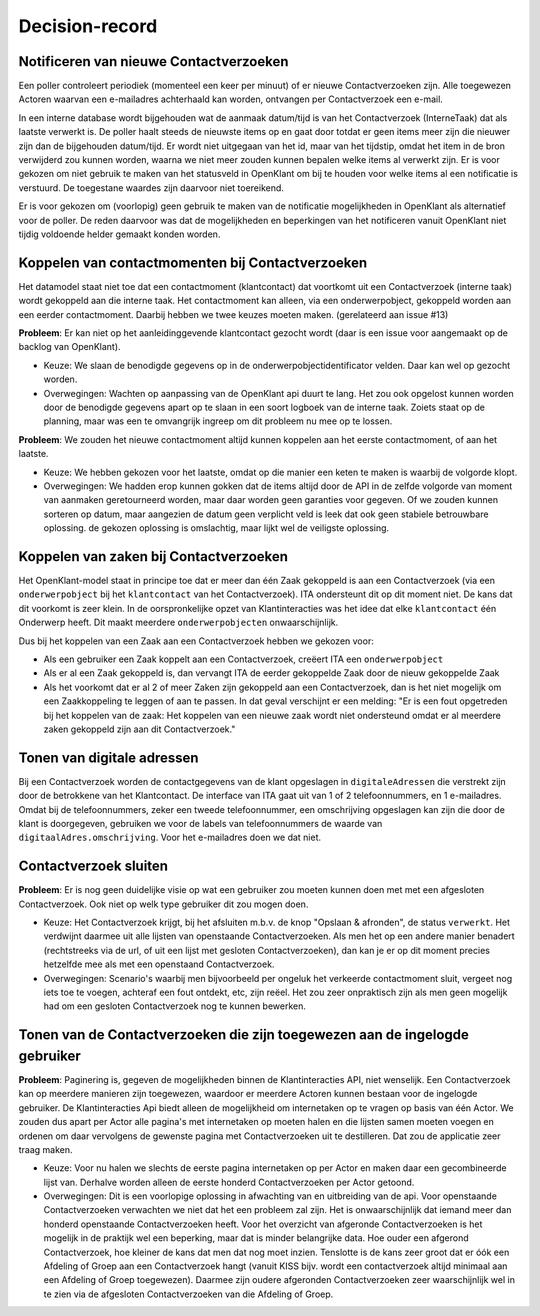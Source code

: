***************
Decision-record
***************

Notificeren van nieuwe Contactverzoeken
---------------------------------------------
Een poller controleert periodiek (momenteel een keer per minuut) of er nieuwe Contactverzoeken zijn. Alle toegewezen Actoren waarvan een e-mailadres achterhaald kan worden, ontvangen per Contactverzoek een e-mail.


In een interne database wordt bijgehouden wat de aanmaak datum/tijd is van het Contactverzoek (InterneTaak) dat als laatste verwerkt is. De poller haalt steeds de nieuwste items op en gaat door totdat er geen items meer zijn die nieuwer zijn dan de bijgehouden datum/tijd. Er wordt niet uitgegaan van het id, maar van het tijdstip, omdat het item in de bron verwijderd zou kunnen worden, waarna we niet meer zouden kunnen bepalen welke items al verwerkt zijn. Er is voor gekozen om niet gebruik te maken van het statusveld in OpenKlant om bij te houden voor welke items al een notificatie is verstuurd. De toegestane waardes zijn daarvoor niet toereikend.  

Er is voor gekozen om (voorlopig) geen gebruik te maken van de notificatie mogelijkheden in OpenKlant als alternatief voor de poller. De reden daarvoor was dat de mogelijkheden en beperkingen van het notificeren vanuit OpenKlant niet tijdig voldoende helder gemaakt konden worden.  

Koppelen van contactmomenten bij Contactverzoeken
-------------------------------------------------

Het datamodel staat niet toe dat een contactmoment (klantcontact) dat voortkomt uit een Contactverzoek (interne taak) wordt gekoppeld aan die interne taak.
Het contactmoment kan alleen, via een onderwerpobject, gekoppeld worden aan een eerder contactmoment. Daarbij hebben we twee keuzes moeten maken. (gerelateerd aan issue #13)

**Probleem**: Er kan niet op het aanleidinggevende klantcontact gezocht wordt (daar is een issue voor aangemaakt op de backlog van OpenKlant).

* Keuze: We slaan de benodigde gegevens op in de onderwerpobjectidentificator velden. Daar kan wel op gezocht worden.
* Overwegingen: Wachten op aanpassing van de OpenKlant api duurt te lang. Het zou ook opgelost kunnen worden door de benodigde gegevens apart op te slaan in een soort logboek van de interne taak. Zoiets staat op de planning, maar was een te omvangrijk ingreep om dit probleem nu mee op te lossen.

**Probleem**: We zouden het nieuwe contactmoment altijd kunnen koppelen aan het eerste contactmoment, of aan het laatste. 

* Keuze: We hebben gekozen voor het laatste, omdat op die manier een keten te maken is waarbij de volgorde klopt. 
* Overwegingen: We hadden erop kunnen gokken dat de items altijd door de API in de zelfde volgorde van moment van aanmaken geretourneerd worden, maar daar worden geen garanties voor gegeven. Of we zouden kunnen sorteren op datum, maar aangezien de datum geen verplicht veld is leek dat ook geen stabiele betrouwbare oplossing. de gekozen oplossing is omslachtig, maar lijkt wel de veiligste oplossing.


Koppelen van zaken bij Contactverzoeken
---------------------------------------------

Het OpenKlant-model staat in principe toe dat er meer dan één Zaak gekoppeld is aan een Contactverzoek (via een ``onderwerpobject`` bij het ``klantcontact`` van het Contactverzoek). ITA ondersteunt dit op dit moment niet. De kans dat dit voorkomt is zeer klein. In de oorspronkelijke opzet van Klantinteracties was het idee dat elke ``klantcontact`` één Onderwerp heeft. Dit maakt meerdere ``onderwerpobjecten`` onwaarschijnlijk. 

Dus bij het koppelen van een Zaak aan een Contactverzoek hebben we gekozen voor:

* Als een gebruiker een Zaak koppelt aan een Contactverzoek, creëert ITA een ``onderwerpobject``
* Als er al een Zaak gekoppeld is, dan vervangt ITA de eerder gekoppelde Zaak door de nieuw gekoppelde Zaak
* Als het voorkomt dat er al 2 of meer Zaken zijn gekoppeld aan een Contactverzoek, dan is het niet mogelijk om een Zaakkoppeling te leggen of aan te passen. In dat geval verschijnt er een melding: "Er is een fout opgetreden bij het koppelen van de zaak: Het koppelen van een nieuwe zaak wordt niet ondersteund omdat er al meerdere zaken gekoppeld zijn aan dit Contactverzoek."


Tonen van digitale adressen
---------------------------------

Bij een Contactverzoek worden de contactgegevens van de klant opgeslagen in ``digitaleAdressen`` die verstrekt zijn door de betrokkene van het Klantcontact. 
De interface van ITA gaat uit van 1 of 2 telefoonnummers, en 1 e-mailadres. 
Omdat bij de telefoonnummers, zeker een tweede telefoonnummer, een omschrijving opgeslagen kan zijn die door de klant is doorgegeven, gebruiken we voor de labels van telefoonnummers de waarde van ``digitaalAdres.omschrijving``. Voor het e-mailadres doen we dat niet.  


Contactverzoek sluiten
---------------------------------------------

**Probleem**: Er is nog geen duidelijke visie op wat een gebruiker zou moeten kunnen doen met met een afgesloten Contactverzoek. Ook niet op welk type gebruiker dit zou mogen doen.

* Keuze: Het Contactverzoek krijgt, bij het afsluiten m.b.v. de knop "Opslaan & afronden", de status ``verwerkt``. Het verdwijnt daarmee uit alle lijsten van openstaande Contactverzoeken. Als men het op een andere manier benadert (rechtstreeks via de url, of uit een lijst met gesloten Contactverzoeken), dan kan je er op dit moment precies hetzelfde mee als met een openstaand Contactverzoek.

* Overwegingen: Scenario's waarbij men bijvoorbeeld per ongeluk het verkeerde contactmoment sluit, vergeet nog iets toe te voegen, achteraf een fout ontdekt, etc, zijn reëel. Het zou zeer onpraktisch zijn als men geen mogelijk had om een gesloten Contactverzoek nog te kunnen bewerken.

Tonen van de Contactverzoeken die zijn toegewezen aan de ingelogde gebruiker
----------------------------------------------------------------------------
**Probleem**: Paginering is, gegeven de mogelijkheden binnen de Klantinteracties API, niet wenselijk. Een Contactverzoek kan op meerdere manieren zijn toegewezen, waardoor er meerdere Actoren kunnen bestaan voor de ingelogde gebruiker. De Klantinteracties Api biedt alleen de mogelijkheid om internetaken op te vragen op basis van één Actor. We zouden dus apart per Actor alle pagina's met internetaken op moeten halen en die lijsten samen moeten voegen en ordenen om daar vervolgens de gewenste pagina met Contactverzoeken uit te destilleren. Dat zou de applicatie zeer traag maken.

* Keuze: Voor nu halen we slechts de eerste pagina internetaken op per Actor en maken daar een gecombineerde lijst van. Derhalve worden alleen de eerste honderd Contactverzoeken per Actor getoond. 

* Overwegingen: Dit is een voorlopige oplossing in afwachting van en uitbreiding van de api. Voor openstaande Contactverzoeken verwachten we niet dat het een probleem zal zijn. Het is onwaarschijnlijk dat iemand meer dan honderd openstaande Contactverzoeken heeft. Voor het overzicht van afgeronde Contactverzoeken is het mogelijk in de praktijk wel een beperking, maar dat is minder belangrijke data. Hoe ouder een afgerond Contactverzoek, hoe kleiner de kans dat men dat nog moet inzien. Tenslotte is de kans zeer groot dat er óók een Afdeling of Groep aan een Contactverzoek hangt (vanuit KISS bijv. wordt een contactverzoek altijd minimaal aan een Afdeling of Groep toegewezen). Daarmee zijn oudere afgeronden Contactverzoeken zeer waarschijnlijk wel in te zien via de afgesloten Contactverzoeken van die Afdeling of Groep.

